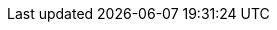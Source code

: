 :Author:    Author
:authorinitials: A
:Email:     author@univ-nantes.fr
:Date:      October 2024
:Revision:  1.0